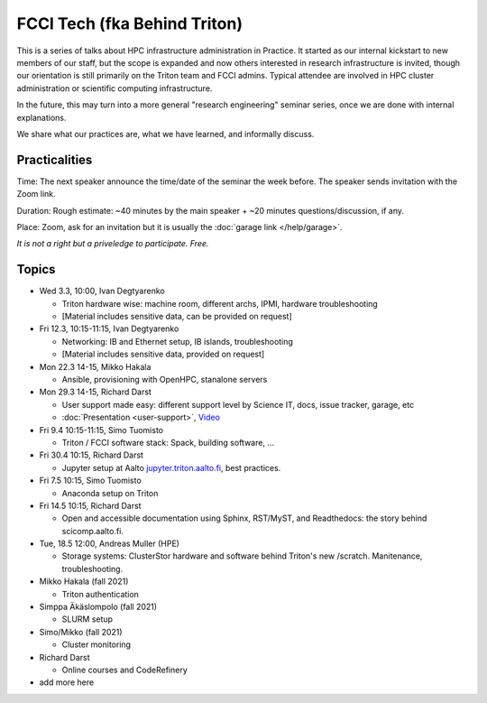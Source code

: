 =============================
FCCI Tech (fka Behind Triton)
=============================

This is a series of talks about HPC infrastructure administration in
Practice.  It started as our internal kickstart to new members of our
staff, but the scope is expanded and now others interested in research
infrastructure is invited, though our orientation is still primarily
on the Triton team and FCCI admins.  Typical attendee are involved in
HPC cluster administration or scientific computing infrastructure.

In the future, this may turn into a more general "research
engineering" seminar series, once we are done with internal
explanations.

We share what our practices are, what we have learned, and informally
discuss.



Practicalities
==============

Time: The next speaker announce the time/date of the seminar the week
before. The speaker sends invitation with the Zoom link.

Duration: Rough estimate: ~40 minutes by the main speaker + ~20
minutes questions/discussion, if any.

Place: Zoom, ask for an invitation but it is usually the :doc:`garage
link </help/garage>`.

*It is not a right but a priveledge to participate. Free.*

Topics
======

- Wed 3.3, 10:00, Ivan Degtyarenko

  + Triton hardware wise: machine room, different archs, IPMI, hardware troubleshooting
  + [Material includes sensitive data, can be provided on request]

- Fri 12.3, 10:15-11:15, Ivan Degtyarenko

  + Networking: IB and Ethernet setup, IB islands, troubleshooting
  + [Material includes sensitive data, provided on request]

- Mon 22.3 14-15, Mikko Hakala

  + Ansible, provisioning with OpenHPC, stanalone servers

- Mon 29.3 14-15, Richard Darst

  + User support made easy: different support level by Science IT,
    docs, issue tracker, garage, etc
  + :doc:`Presentation <user-support>`, `Video <https://youtu.be/P1ttGhPGuN0>`__

- Fri 9.4 10:15-11:15, Simo Tuomisto

  + Triton / FCCI software stack: Spack, building software, ...

- Fri 30.4 10:15, Richard Darst

  + Jupyter setup at Aalto `jupyter.triton.aalto.fi <https://jupyter.triton.aalto.fi/hub/login>`_, best practices.

- Fri 7.5 10:15, Simo Tuomisto

  + Anaconda setup on Triton

- Fri 14.5 10:15, Richard Darst

  + Open and accessible documentation using Sphinx, RST/MyST, and Readthedocs: the story behind scicomp.aalto.fi.

- Tue, 18.5 12:00, Andreas Muller (HPE) 

  + Storage systems: ClusterStor hardware and software behind Triton's new /scratch. Manitenance, troubleshooting.

- Mikko Hakala (fall 2021)

  + Triton authentication

- Simppa Äkäslompolo (fall 2021)

  + SLURM setup

- Simo/Mikko (fall 2021)

  + Cluster monitoring

- Richard Darst

  - Online courses and CodeRefinery

- add more here
